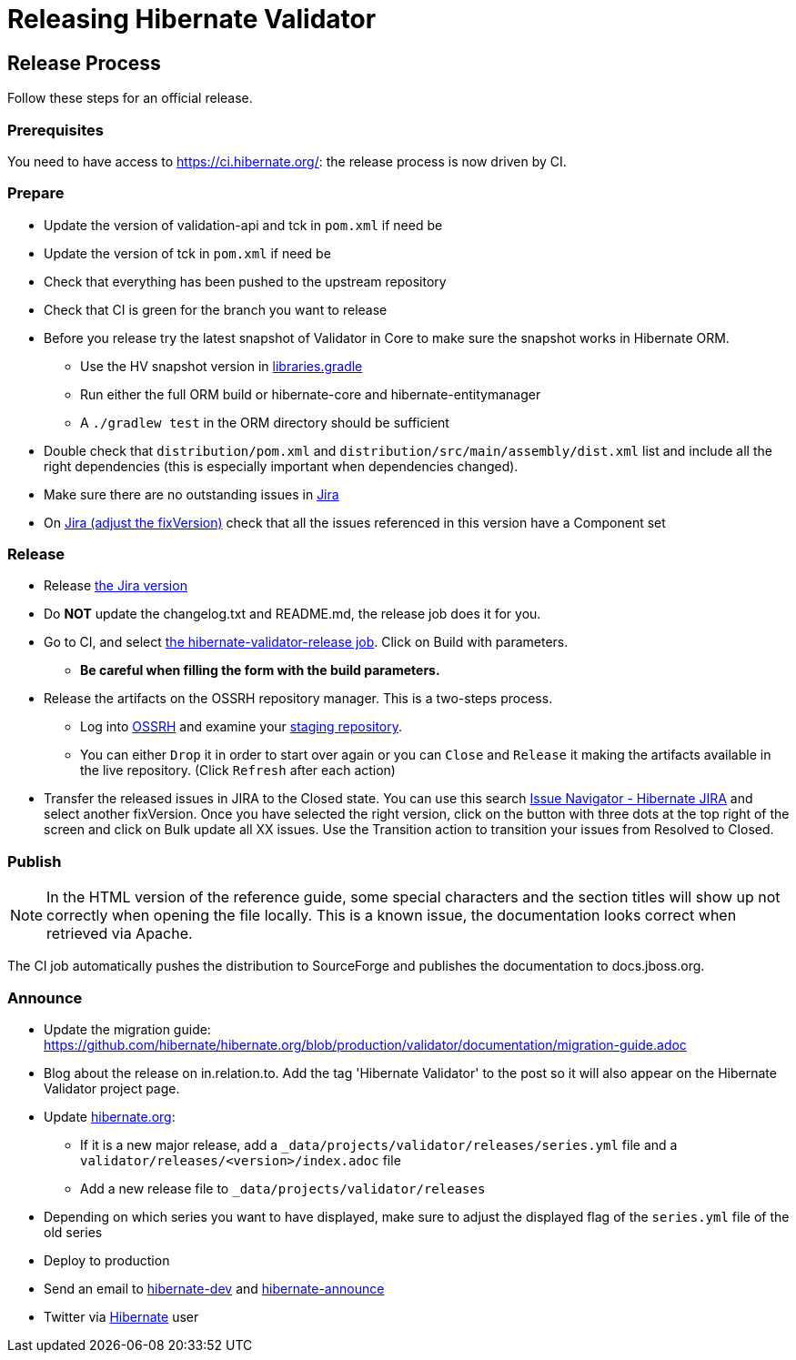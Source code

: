 = Releasing Hibernate Validator
:awestruct-layout: project-standard
:awestruct-project: validator

== Release Process

Follow these steps for an official release.

=== Prerequisites

You need to have access to https://ci.hibernate.org/: the release process is now driven by CI.

=== Prepare

* Update the version of validation-api and tck in `pom.xml` if need be
* Update the version of tck in `pom.xml` if need be
* Check that everything has been pushed to the upstream repository
* Check that CI is green for the branch you want to release
* Before you release try the latest snapshot of Validator in Core to make sure the snapshot works in Hibernate ORM.
** Use the HV snapshot version in https://github.com/hibernate/hibernate-orm/blob/master/gradle/libraries.gradle[libraries.gradle]
** Run either the full ORM build or hibernate-core and hibernate-entitymanager
** A `./gradlew test` in the ORM directory should be sufficient
* Double check that `distribution/pom.xml` and `distribution/src/main/assembly/dist.xml` list and include all the right dependencies (this is especially important when dependencies changed).
* Make sure there are no outstanding issues in https://hibernate.atlassian.net/browse/HV[Jira]
* On https://hibernate.atlassian.net/issues/?jql=project%20%3D%20HV%20AND%20fixVersion%20%3D%206.0.0.Alpha1%20AND%20component%20%3D%20EMPTY%20ORDER%20BY%20priority%20DESC%2C%20updated%20DESC[Jira (adjust the fixVersion)] check that all the issues referenced in this version have a Component set
 
=== Release

* Release https://hibernate.atlassian.net/projects/HV?selectedItem=com.atlassian.jira.jira-projects-plugin%3Arelease-page&status=released-unreleased[the Jira version]
* Do *NOT* update the changelog.txt and README.md, the release job does it for you.
* Go to CI, and select https://ci.hibernate.org/view/Validator/job/hibernate-validator-release/[the hibernate-validator-release job]. Click on Build with parameters.
** *Be careful when filling the form with the build parameters.*
* Release the artifacts on the OSSRH repository manager. This is a two-steps process.
** Log into https://oss.sonatype.org/[OSSRH] and examine your https://oss.sonatype.org/#stagingRepositories[staging repository].
** You can either `Drop` it in order to start over again or you can `Close` and `Release` it making the artifacts available in the live repository. (Click `Refresh` after each action)
* Transfer the released issues in JIRA to the Closed state. You can use this search https://hibernate.atlassian.net/issues/?jql=project%20%3D%20HV%20AND%20status%20%3D%20Resolved%20AND%20fixVersion%20%3D%205.3.0.CR1[Issue Navigator - Hibernate JIRA] and select another fixVersion. Once you have selected the right version, click on the button with three dots at the top right of the screen and click on Bulk update all XX issues. Use the Transition action to transition your issues from Resolved to Closed.
 
=== Publish

NOTE: In the HTML version of the reference guide, some special characters and the section titles will show up not correctly when opening the file locally. This is a known issue, the documentation looks correct when retrieved via Apache. 

The CI job automatically pushes the distribution to SourceForge and publishes the documentation to docs.jboss.org.

=== Announce

* Update the migration guide: https://github.com/hibernate/hibernate.org/blob/production/validator/documentation/migration-guide.adoc
* Blog about the release on in.relation.to. Add the tag 'Hibernate Validator' to the  post so it will also appear on the Hibernate Validator project page.
* Update https://github.com/hibernate/hibernate.org[hibernate.org]:
** If it is a new major release, add a `_data/projects/validator/releases/series.yml` file and a `validator/releases/<version>/index.adoc` file
** Add a new release file to `_data/projects/validator/releases`
* Depending on which series you want to have displayed, make sure to adjust the displayed flag of the `series.yml` file of the old series
* Deploy to production
* Send an email to mailto:hibernate-dev@lists.jboss.org[hibernate-dev] and mailto:hibernate-announce@lists.jboss.org[hibernate-announce]
* Twitter via https://twitter.com/Hibernate[Hibernate] user

